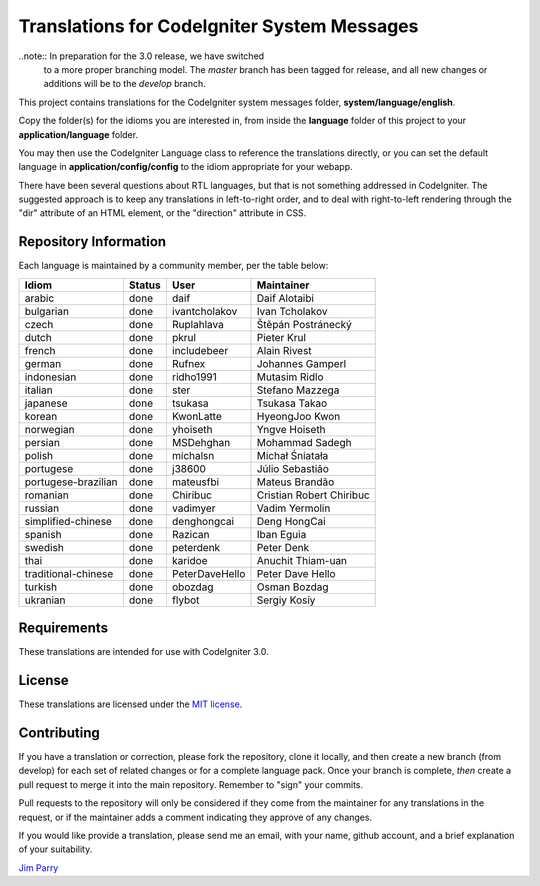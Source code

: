 ############################################
Translations for CodeIgniter System Messages
############################################

..note:: In preparation for the 3.0 release, we have switched
    to a more proper branching model. The *master* branch has been
    tagged for release, and all new changes or additions will be
    to the *develop* branch.

This project contains translations for the CodeIgniter 
system messages folder, **system/language/english**.

Copy the folder(s) for the idioms you are interested in,
from inside the **language** folder of this project to your 
**application/language** folder.

You may then use the CodeIgniter Language class to reference the translations
directly, or you can set the default language in **application/config/config**
to the idiom appropriate for your webapp.

There have been several questions about RTL languages, but that is not
something addressed in CodeIgniter. The suggested approach is to keep any
translations in left-to-right order, and to deal with right-to-left
rendering through the "dir" attribute of an HTML element, or the "direction"
attribute in CSS.

**********************
Repository Information
**********************

Each language is maintained by a community member, per the table below:

=======================  ===========  ==============  =========================
Idiom                    Status       User            Maintainer
=======================  ===========  ==============  =========================
arabic                   done         daif            Daif Alotaibi
bulgarian                done         ivantcholakov   Ivan Tcholakov
czech                    done         Ruplahlava      Štěpán Postránecký
dutch                    done         pkrul           Pieter Krul
french                   done         includebeer     Alain Rivest
german                   done         Rufnex          Johannes Gamperl
indonesian               done         ridho1991       Mutasim Ridlo
italian                  done         ster            Stefano Mazzega
japanese                 done         tsukasa         Tsukasa Takao
korean                   done         KwonLatte       HyeongJoo Kwon
norwegian                done         yhoiseth        Yngve Hoiseth
persian                  done         MSDehghan       Mohammad Sadegh
polish                   done         michalsn        Michał Śniatała
portugese                done         j38600          Júlio Sebastião
portugese-brazilian      done         mateusfbi       Mateus Brandão
romanian                 done         Chiribuc        Cristian Robert Chiribuc
russian                  done         vadimyer        Vadim Yermolin
simplified-chinese       done         denghongcai     Deng HongCai
spanish                  done         Razican         Iban Eguia
swedish                  done         peterdenk       Peter Denk
thai                     done         karidoe         Anuchit Thiam-uan
traditional-chinese      done         PeterDaveHello  Peter Dave Hello
turkish                  done         obozdag         Osman Bozdag
ukranian                 done         flybot          Sergiy Kosiy
=======================  ===========  ==============  =========================

************
Requirements
************

These translations are intended for use with CodeIgniter 3.0.

*******
License
*******

These translations are licensed under the `MIT license <license.txt>`_.

************
Contributing
************

If you have a translation or correction, please fork the repository, clone it
locally, and then create a new branch (from develop) 
for each set of related changes or for
a complete language pack. Once your branch is complete, *then* create a pull 
request to merge it into the main repository. Remember to "sign" your commits.

Pull requests to the repository will only be considered if they come from 
the maintainer for any translations in the request, or if the maintainer
adds a comment indicating they approve of any changes.

If you would like provide a translation, please send me an email, with
your name, github account, and a brief explanation of your suitability.

`Jim Parry <jim_parry@bcit.ca>`_
